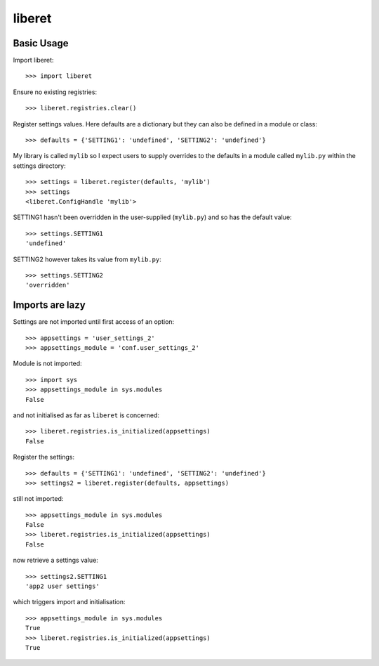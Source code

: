 
liberet
=======

Basic Usage
-----------

Import liberet::

    >>> import liberet

Ensure no existing registries::

    >>> liberet.registries.clear()

Register settings values. Here defaults are a dictionary but they can also be defined
in a module or class::

    >>> defaults = {'SETTING1': 'undefined', 'SETTING2': 'undefined'}

My library is called ``mylib`` so I expect users to supply overrides to the defaults
in a module called ``mylib.py`` within the settings directory::

    >>> settings = liberet.register(defaults, 'mylib')
    >>> settings
    <liberet.ConfigHandle 'mylib'>


SETTING1 hasn't been overridden in the user-supplied (``mylib.py``) and so has the
default value::

    >>> settings.SETTING1
    'undefined'

SETTING2 however takes its value from ``mylib.py``::

    >>> settings.SETTING2
    'overridden'
    

Imports are lazy
----------------

Settings are not imported until first access of an option::

    >>> appsettings = 'user_settings_2'
    >>> appsettings_module = 'conf.user_settings_2'

Module is not imported::

    >>> import sys
    >>> appsettings_module in sys.modules
    False

and not initialised as far as ``liberet`` is concerned::

    >>> liberet.registries.is_initialized(appsettings)
    False

Register the settings::

    >>> defaults = {'SETTING1': 'undefined', 'SETTING2': 'undefined'}
    >>> settings2 = liberet.register(defaults, appsettings)

still not imported::

    >>> appsettings_module in sys.modules
    False
    >>> liberet.registries.is_initialized(appsettings)
    False

now retrieve a settings value::

    >>> settings2.SETTING1
    'app2 user settings'

which triggers import and initialisation::

    >>> appsettings_module in sys.modules
    True
    >>> liberet.registries.is_initialized(appsettings)
    True

